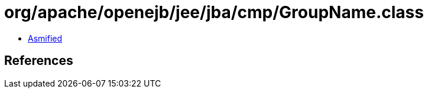 = org/apache/openejb/jee/jba/cmp/GroupName.class

 - link:GroupName-asmified.java[Asmified]

== References


